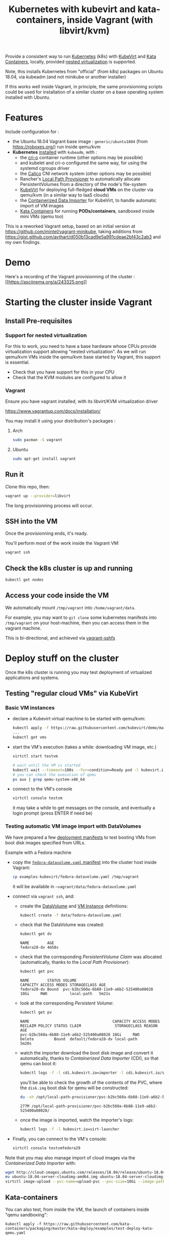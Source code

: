 #+TITLE: Kubernetes with kubevirt and kata-containers, inside Vagrant (with libvirt/kvm)

Provide a consistent way to run [[https://kubernetes.io/][Kubernetes]]
(k8s) with [[https://kubevirt.io/][KubeVirt]] and
[[https://katacontainers.io/][Kata Containers]], locally, provided
[[#nestedvirt][nested virtualization]] is supported.

Note, this installs Kubernetes from "official" (from k8s) packages on
Ubuntu 18.04, via kubeadm (and not minikube or another installer)

If this works well inside Vagrant, in principle, the same
provisionning scripts could be used for installation of a similar
cluster on a base operating system installed with Ubuntu.

* Features

Include configuration for :

- the Ubuntu 18.04 Vagrant base image : =generic/ubuntu1804= (from
  https://roboxes.org/) run inside qemu/kvm
- *Kubernetes* [[file:kubernetes.sh][installed]] with =kubeadm=, with :
  - the [[https://cri-o.io/][cri-o]] container runtime (other options
    may be possible)
  - and kubelet and cri-o configured the same way, for using the systemd cgroups driver
  - the [[https://www.projectcalico.org/][Calico]] CNI network system
    (other options may be possible)
  - Rancher's [[https://github.com/rancher/local-path-provisioner][Local Path Provisioner]] 
    to automatically allocate PersistentVolumes from a directory of
    the node's file-system
  - [[https://kubevirt.io/][KubeVirt]] for deploying full-fledged
    *cloud VMs* on the cluster via qemu/kvm (in a similar way to IaaS clouds)
  - the [[https://github.com/kubevirt/containerized-data-importer][Containerized Data Importer]] 
    for KubeVirt, to handle automatic import of VM images
  - [[https://katacontainers.io/][Kata Containers]] for running *PODs/containers*, sandboxed inside mini VMs
    (qemu too)

This is a reworked Vagrant setup, based on an initial version at
https://github.com/mintel/vagrant-minikube, taking additions from
https://gist.github.com/avthart/d050b13cad9e5a991cdeae2bf43c2ab3 and my
own findings.

* Demo

Here's a recording of the Vagrant provisionning of the cluster :
[[https://asciinema.org/a/243325][[[https://asciinema.org/a/243325.png]]]]

* Starting the cluster inside Vagrant

** Install Pre-requisites

*** Support for nested virtualization
:PROPERTIES:
:CUSTOM_ID: nestedvirt
:END:

For this to work, you need to have a base hardware whose CPUs provide
virtualization support allowing "nested virtualization". As we will
run qemu/kvm VMs inside the qemu/kvm base started by Vagrant, this
support is essential.

- Check that you have support for this in your CPU
- Check that the KVM modules are configured to allow it

*** Vagrant

Ensure you have vagrant installed, with its libvirt/KVM virtualization
driver

https://www.vagrantup.com/docs/installation/

You may install it using your distribution's packages :
**** Arch

#+BEGIN_src sh
    sudo pacman -S vagrant
#+END_src

**** Ubuntu

#+BEGIN_src sh
    sudo apt-get install vagrant
#+END_src

** Run it

Clone this repo, then:

#+BEGIN_src sh
    vagrant up --provider=libvirt
#+END_src

The long provisionning process will occur.

** SSH into the VM

Once the provisionning ends, it's ready.

You'll perform most of the work inside the Vagrant VM:

#+BEGIN_src sh
    vagrant ssh
#+END_src

** Check the k8s cluster is up and running

#+BEGIN_src sh
    kubectl get nodes
#+END_src

** Access your code inside the VM

We automatically mount =/tmp/vagrant= into =/home/vagrant/data=.

For example, you may want to =git clone= some kubernetes manifests into
=/tmp/vagrant= on your host-machine, then you can access them in the
vagrant machine.

This is bi-directional, and achieved via
[[https://github.com/dustymabe/vagrant-sshfs][vagrant-sshfs]]

* Deploy stuff on the cluster

Once the k8s cluster is running you may test deployment of virtualized
applications and systems.

** Testing "regular cloud VMs" via KubeVirt
   :PROPERTIES:
   :CUSTOM_ID: testing-kubevirt-qemu-vm-images-inside-kubernetes-cluster
   :END:

*** Basic VM instances

- declare a Kubevirt virtual machine to be started with qemu/kvm:

  #+BEGIN_src sh
      kubectl apply -f https://raw.githubusercontent.com/kubevirt/demo/master/manifests/vm.yaml
      ...
      kubectl get vms
  #+END_src

- start the VM's execution (takes a while: downloading VM image, etc.)

  #+BEGIN_src sh
      virtctl start testvm

      # wait until the VM is started
      kubectl wait --timeout=180s --for=condition=Ready pod -l kubevirt.io/domain=testvm
      # you can check the execution of qemu
      ps aux | grep qemu-system-x86_64
  #+END_src

- connect to the VM's console

  #+BEGIN_src sh
      virtctl console testvm
  #+END_src

  it may take a while to get messages on the console, and eventually a
  login prompt (press ENTER if need be)

*** Testing automatic VM image import with DataVolumes

We have prepared a few [[file:examples-kubevirt/][deployment
manifests]] to test booting VMs from boot disk images specified from
URLs.

Example with a Fedora machine

- copy the
  [[file:examples-kubevirt/fedora-datavolume.yaml][=fedora-datavolume.yaml=
  manifest]] into the cluster host inside Vagrant:
  #+BEGIN_src sh
    cp examples-kubevirt/fedora-datavolume.yaml /tmp/vagrant
  #+END_src

  it will be available in =~vagrant/data/fedora-datavolume.yaml=

- connect via =vagrant ssh=, and: 

  - create the
    [[https://github.com/kubevirt/user-guide/blob/master/creating-virtual-machines/disks-and-volumes.adoc#dataVolume][DataVolume]]
    and [[https://kubevirt.io/user-guide/docs/latest/creating-virtual-machines/intro.html][VM Instance]] 
    definitions:
    #+BEGIN_SRC sh
    kubectl create -f data/fedora-datavolume.yaml
    #+END_SRC

  - check that the DataVolume was created:
    #+BEGIN_SRC sh
    kubectl get dv
    #+END_SRC
    #+BEGIN_EXAMPLE
      NAME        AGE 
      fedora28-dv 4m58s
    #+END_EXAMPLE

  - check that the corresponding /PersistentVolume Claim/ was allocated (automatically, thanks to the /Local Path Provisioner/):
    #+BEGIN_SRC sh
    kubectl get pvc
    #+END_SRC
    #+BEGIN_EXAMPLE
     NAME        STATUS VOLUME                                   CAPACITY ACCESS MODES STORAGECLASS AGE 
     fedora28-dv Bound  pvc-b2bc560a-6b88-11e9-a6b2-525400a08028 10Gi     RWO          local-path   5m21s
    #+END_EXAMPLE

  - look at the corresponding /Persistent Volume/:
    #+BEGIN_SRC sh
    kubectl get pv
    #+END_SRC
    #+BEGIN_EXAMPLE
     NAME                                     CAPACITY ACCESS MODES RECLAIM POLICY STATUS CLAIM               STORAGECLASS REASON AGE 
     pvc-b2bc560a-6b88-11e9-a6b2-525400a08028 10Gi     RWO          Delete         Bound  default/fedora28-dv local-path          5m20s
    #+END_EXAMPLE

  - watch the importer download the boot disk image and convert it
    automatically, thanks to /Containerized Data Importer/ (CDI), so
    that qemu can boot it:
    #+BEGIN_SRC sh
    kubectl logs -f -l cdi.kubevirt.io=importer -l cdi.kubevirt.io/storage.import.importPvcName=fedora28-dv
    #+END_SRC

    you'll be able to check the growth of the contents of the PVC, where the =disk.img= boot disk for qemu will be constructed:
    #+BEGIN_SRC sh
    du -sh /opt/local-path-provisioner/pvc-b2bc560a-6b88-11e9-a6b2-525400a08028/
    #+END_SRC
    #+BEGIN_EXAMPLE
    277M /opt/local-path-provisioner/pvc-b2bc560a-6b88-11e9-a6b2-525400a08028/
    #+END_EXAMPLE

  - once the image is imported, watch the importer's logs:
    #+BEGIN_SRC sh
    kubectl logs -f -l kubevirt.io=virt-launcher
    #+END_SRC

- Finally, you can connect to the VM's console:
  #+BEGIN_SRC sh
      virtctl console testvmfedora29
  #+END_SRC


Note that you may also manage import of cloud images via the /Containerized Data Importer/ with:

#+BEGIN_SRC sh
wget http://cloud-images.ubuntu.com/releases/18.04/release/ubuntu-18.04-server-cloudimg-amd64.img
mv ubuntu-18.04-server-cloudimg-amd64.img ubuntu-18.04-server-cloudimg-amd64.qcow2
virtctl image-upload --pvc-name=upload-pvc --pvc-size=10Gi --image-path=ubuntu-18.04-server-cloudimg-amd64.qcow2 --uploadproxy-url=https://$(kubectl get service -n cdi cdi-uploadproxy -o wide | awk 'NR==2 {print $3}'):443/ --insecure
#+END_SRC


** Kata-containers

You can also test, from inside the VM, the launch of containers inside "qemu sandboxing":

#+BEGIN_SRC
kubectl apply -f https://raw.githubusercontent.com/kata-containers/packaging/master/kata-deploy/examples/test-deploy-kata-qemu.yaml
#+END_SRC

Once the container is running, you can run a shell inside it:

#+BEGIN_SRC
kubectl exec -it $(kubectl get pod -l run=php-apache-kata-qemu -o wide | awk 'NR==2 {print $1}') bash
#+END_SRC

* Deploying a similar cluster on real OS

The scripts may be used, in the same order, to deploy a cluster on an
(non-virtualized) Ubuntu 18.04 Server machine.

So far, only limitation found is related to AppArmor libvirt constraints
preventing VMs to be started by KubeVirt.

Immediate workaround can be disabling it (which may not be the best
idea, YMMV):

#+BEGIN_SRC
    sudo ln -s /etc/apparmor.d/usr.sbin.libvirtd /etc/apparmor.d/disable/usr.sbin.libvirtd
#+END_SRC
